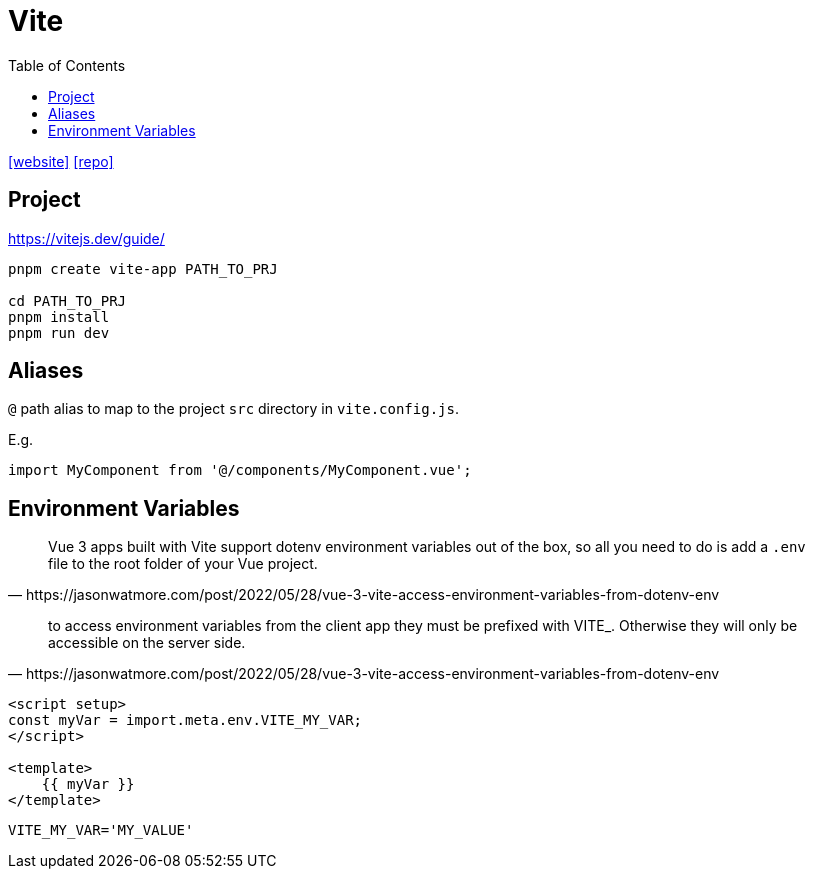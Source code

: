 = Vite
:toc: left
:toclevels: 8
:url-website: https://vite.dev/
:url-repo: https://github.com/vitejs/vite

{url-website}[[website\]]
{url-repo}[[repo\]]

== Project

https://vitejs.dev/guide/

[source,bash]
----
pnpm create vite-app PATH_TO_PRJ

cd PATH_TO_PRJ
pnpm install
pnpm run dev
----

== Aliases

`@` path alias to map to the project `src` directory in `vite.config.js`.

E.g. 

[source,javascript]
----
import MyComponent from '@/components/MyComponent.vue';
----

== Environment Variables

[quote,https://jasonwatmore.com/post/2022/05/28/vue-3-vite-access-environment-variables-from-dotenv-env]
____
Vue 3 apps built with Vite support dotenv environment variables out of the box, so all you need to do is add a `.env` file to the root folder of your Vue project.
____

[quote,https://jasonwatmore.com/post/2022/05/28/vue-3-vite-access-environment-variables-from-dotenv-env]
____
to access environment variables from the client app they must be prefixed with VITE_. Otherwise they will only be accessible on the server side.
____

[source,javascript]
----

<script setup>
const myVar = import.meta.env.VITE_MY_VAR;
</script>

<template>
    {{ myVar }}
</template>
----

----
VITE_MY_VAR='MY_VALUE'
----


